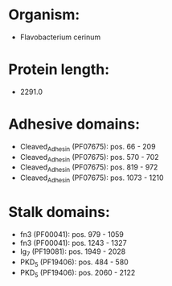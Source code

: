 * Organism:
- Flavobacterium cerinum
* Protein length:
- 2291.0
* Adhesive domains:
- Cleaved_Adhesin (PF07675): pos. 66 - 209
- Cleaved_Adhesin (PF07675): pos. 570 - 702
- Cleaved_Adhesin (PF07675): pos. 819 - 972
- Cleaved_Adhesin (PF07675): pos. 1073 - 1210
* Stalk domains:
- fn3 (PF00041): pos. 979 - 1059
- fn3 (PF00041): pos. 1243 - 1327
- Ig_7 (PF19081): pos. 1949 - 2028
- PKD_5 (PF19406): pos. 484 - 580
- PKD_5 (PF19406): pos. 2060 - 2122

